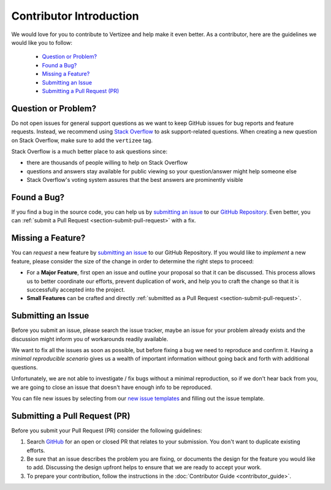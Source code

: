 .. _contributor_intro:

============================================================================
Contributor Introduction
============================================================================

We would love for you to contribute to Vertizee and help make it even better.
As a contributor, here are the guidelines we would like you to follow:

 - `Question or Problem?`_
 - `Found a Bug?`_
 - `Missing a Feature?`_
 - `Submitting an Issue`_
 - `Submitting a Pull Request (PR)`_


Question or Problem?
================================

Do not open issues for general support questions as we want to keep GitHub issues for bug reports
and feature requests.
Instead, we recommend using `Stack Overflow <https://stackoverflow.com/questions/tagged/vertizee>`_
to ask support-related questions. When creating a new question on Stack Overflow, make sure to add
the ``vertizee`` tag.

Stack Overflow is a much better place to ask questions since:

- there are thousands of people willing to help on Stack Overflow
- questions and answers stay available for public viewing so your question/answer might help someone else
- Stack Overflow's voting system assures that the best answers are prominently visible


Found a Bug?
================================

If you find a bug in the source code, you can help us by `submitting an issue <https://github.com/cpeisert/vertizee/issues>`_ to our
`GitHub Repository <https://github.com/cpeisert/vertizee>`_. Even better, you can :ref:`submit a Pull Request <section-submit-pull-request>` with a fix.


Missing a Feature?
================================
You can *request* a new feature by `submitting an issue <https://github.com/cpeisert/vertizee/issues>`_ to our GitHub Repository.
If you would like to *implement* a new feature, please consider the size of the change in order to
determine the right steps to proceed:

* For a **Major Feature**, first open an issue and outline your proposal so that it can be discussed.
  This process allows us to better coordinate our efforts, prevent duplication of work, and help you
  to craft the change so that it is successfully accepted into the project.

* **Small Features** can be crafted and directly :ref:`submitted as a Pull Request <section-submit-pull-request>`.


Submitting an Issue
================================


Before you submit an issue, please search the issue tracker, maybe an issue for your problem already
exists and the discussion might inform you of workarounds readily available.

We want to fix all the issues as soon as possible, but before fixing a bug we need to reproduce and confirm it.
Having a *minimal reproducible scenario* gives us a wealth of important information without going back and forth with additional questions.

Unfortunately, we are not able to investigate / fix bugs without a minimal reproduction, so if we don't hear back from you, we are going to close an issue that doesn't have enough info to be reproduced.

You can file new issues by selecting from our `new issue templates <https://github.com/cpeisert/vertizee/issues/new/choose>`_ and filling out the issue template.


.. _section-submit-pull-request:

Submitting a Pull Request (PR)
================================

Before you submit your Pull Request (PR) consider the following guidelines:

1. Search `GitHub <https://github.com/cpeisert/vertizee/pulls>`_ for an open or closed PR that relates to your submission.
   You don't want to duplicate existing efforts.

2. Be sure that an issue describes the problem you are fixing, or documents the design for the feature you would like to add.
   Discussing the design upfront helps to ensure that we are ready to accept your work.

3. To prepare your contribution, follow the instructions in the :doc:`Contributor Guide <contributor_guide>`.
